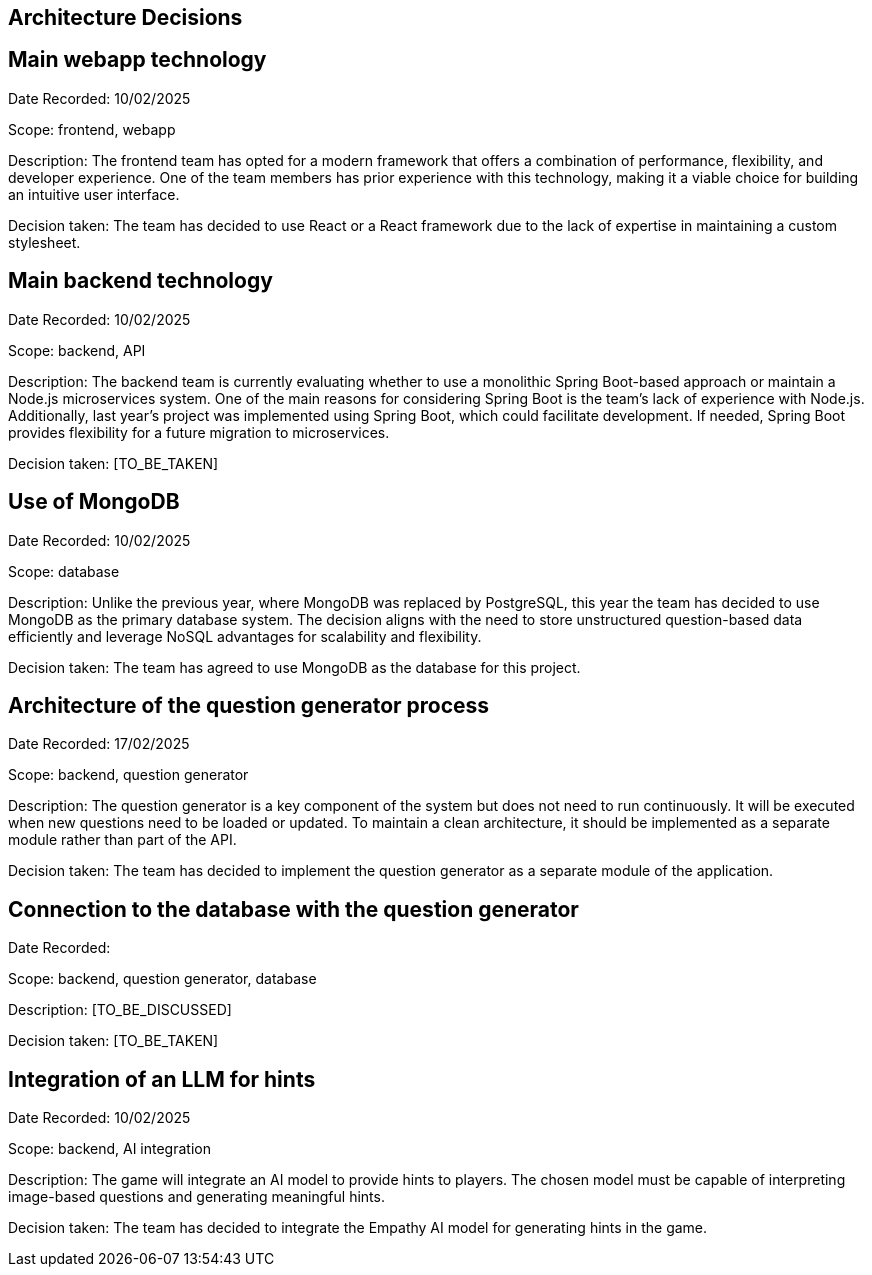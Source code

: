 ifndef::imagesdir[:imagesdir: ../images]

[[section-design-decisions]]
== Architecture Decisions

== Main webapp technology

Date Recorded: 10/02/2025

Scope: frontend, webapp

Description: The frontend team has opted for a modern framework that offers a combination of performance,
flexibility, and developer experience. One of the team members has prior experience with this technology,
making it a viable choice for building an intuitive user interface.

Decision taken: The team has decided
to use React or a React framework due to the lack of expertise in maintaining a custom stylesheet.

== Main backend technology
Date Recorded: 10/02/2025

Scope: backend, API

Description: The backend team is currently evaluating whether to use a monolithic Spring Boot-based
approach or maintain a Node.js microservices system. One of the main reasons for considering Spring
Boot is the team's lack of experience with Node.js. Additionally, last year’s project was implemented using Spring Boot,
which could facilitate development. If needed, Spring Boot provides flexibility for a future migration to microservices.

Decision taken: [TO_BE_TAKEN]

== Use of MongoDB

Date Recorded: 10/02/2025

Scope: database

Description: Unlike the previous year, where MongoDB was replaced by PostgreSQL,
this year the team has decided to use MongoDB as the primary database system.
The decision aligns with the need to store unstructured question-based data
efficiently and leverage NoSQL advantages for scalability and flexibility.

Decision taken: The team has agreed to use MongoDB as the database for this project.

== Architecture of the question generator process

Date Recorded: 17/02/2025

Scope: backend, question generator

Description: The question generator is a key component of the system but does not need to run continuously.
It will be executed when new questions need to be loaded or updated. To maintain a clean architecture, it
should be implemented as a separate module rather than part of the API.

Decision taken: The team has decided to implement the question generator as a separate module of the application.

== Connection to the database with the question generator

Date Recorded:

Scope: backend, question generator, database

Description: [TO_BE_DISCUSSED]

Decision taken: [TO_BE_TAKEN]


== Integration of an LLM for hints

Date Recorded: 10/02/2025

Scope: backend, AI integration

Description: The game will integrate an AI model to provide hints to players.
The chosen model must be capable of interpreting image-based questions and
generating meaningful hints.

Decision taken: The team has decided to integrate
the Empathy AI model for generating hints in the game.

ifdef::arc42help[]
[role="arc42help"]
****
.Contents
Important, expensive, large scale or risky architecture decisions including rationales.
With "decisions" we mean selecting one alternative based on given criteria.

Please use your judgement to decide whether an architectural decision should be documented
here in this central section or whether you better document it locally
(e.g. within the white box template of one building block).

Avoid redundancy. 
Refer to section 4, where you already captured the most important decisions of your architecture.

.Motivation
Stakeholders of your system should be able to comprehend and retrace your decisions.

.Form
Various options:

* ADR (https://cognitect.com/blog/2011/11/15/documenting-architecture-decisions[Documenting Architecture Decisions]) for every important decision
* List or table, ordered by importance and consequences or:
* more detailed in form of separate sections per decision

.Further Information

See https://docs.arc42.org/section-9/[Architecture Decisions] in the arc42 documentation.
There you will find links and examples about ADR.

****
endif::arc42help[]
